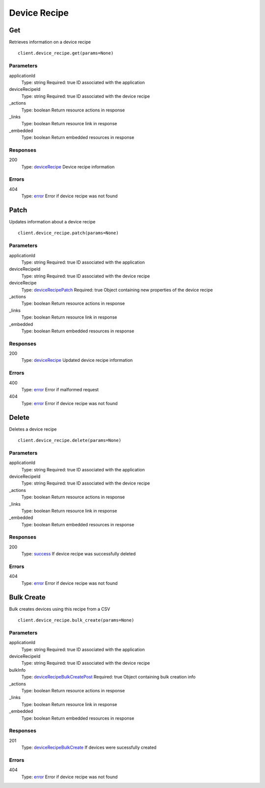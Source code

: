 Device Recipe
=============


Get
---

Retrieves information on a device recipe

::

    client.device_recipe.get(params=None)


Parameters
**********

applicationId
    Type: string
    Required: true
    ID associated with the application

deviceRecipeId
    Type: string
    Required: true
    ID associated with the device recipe

_actions
    Type: boolean
    Return resource actions in response

_links
    Type: boolean
    Return resource link in response

_embedded
    Type: boolean
    Return embedded resources in response


Responses
*********

200
    Type: `deviceRecipe <_schemas.rst#deviceRecipe>`_
    Device recipe information


Errors
******

404
    Type: `error <_schemas.rst#error>`_
    Error if device recipe was not found


Patch
-----

Updates information about a device recipe

::

    client.device_recipe.patch(params=None)


Parameters
**********

applicationId
    Type: string
    Required: true
    ID associated with the application

deviceRecipeId
    Type: string
    Required: true
    ID associated with the device recipe

deviceRecipe
    Type: `deviceRecipePatch <_schemas.rst#deviceRecipePatch>`_
    Required: true
    Object containing new properties of the device recipe

_actions
    Type: boolean
    Return resource actions in response

_links
    Type: boolean
    Return resource link in response

_embedded
    Type: boolean
    Return embedded resources in response


Responses
*********

200
    Type: `deviceRecipe <_schemas.rst#deviceRecipe>`_
    Updated device recipe information


Errors
******

400
    Type: `error <_schemas.rst#error>`_
    Error if malformed request

404
    Type: `error <_schemas.rst#error>`_
    Error if device recipe was not found


Delete
------

Deletes a device recipe

::

    client.device_recipe.delete(params=None)


Parameters
**********

applicationId
    Type: string
    Required: true
    ID associated with the application

deviceRecipeId
    Type: string
    Required: true
    ID associated with the device recipe

_actions
    Type: boolean
    Return resource actions in response

_links
    Type: boolean
    Return resource link in response

_embedded
    Type: boolean
    Return embedded resources in response


Responses
*********

200
    Type: `success <_schemas.rst#success>`_
    If device recipe was successfully deleted


Errors
******

404
    Type: `error <_schemas.rst#error>`_
    Error if device recipe was not found


Bulk Create
-----------

Bulk creates devices using this recipe from a CSV

::

    client.device_recipe.bulk_create(params=None)


Parameters
**********

applicationId
    Type: string
    Required: true
    ID associated with the application

deviceRecipeId
    Type: string
    Required: true
    ID associated with the device recipe

bulkInfo
    Type: `deviceRecipeBulkCreatePost <_schemas.rst#deviceRecipeBulkCreatePost>`_
    Required: true
    Object containing bulk creation info

_actions
    Type: boolean
    Return resource actions in response

_links
    Type: boolean
    Return resource link in response

_embedded
    Type: boolean
    Return embedded resources in response


Responses
*********

201
    Type: `deviceRecipeBulkCreate <_schemas.rst#deviceRecipeBulkCreate>`_
    If devices were sucessfully created


Errors
******

404
    Type: `error <_schemas.rst#error>`_
    Error if device recipe was not found
